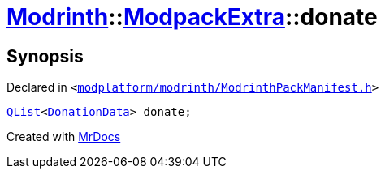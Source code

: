 [#Modrinth-ModpackExtra-donate]
= xref:Modrinth.adoc[Modrinth]::xref:Modrinth/ModpackExtra.adoc[ModpackExtra]::donate
:relfileprefix: ../../
:mrdocs:


== Synopsis

Declared in `&lt;https://github.com/PrismLauncher/PrismLauncher/blob/develop/launcher/modplatform/modrinth/ModrinthPackManifest.h#L79[modplatform&sol;modrinth&sol;ModrinthPackManifest&period;h]&gt;`

[source,cpp,subs="verbatim,replacements,macros,-callouts"]
----
xref:QList.adoc[QList]&lt;xref:Modrinth/DonationData.adoc[DonationData]&gt; donate;
----



[.small]#Created with https://www.mrdocs.com[MrDocs]#
